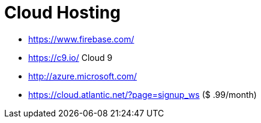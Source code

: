 = Cloud Hosting

* https://www.firebase.com/
* https://c9.io/ Cloud 9
* http://azure.microsoft.com/
* https://cloud.atlantic.net/?page=signup_ws ($ .99/month)
